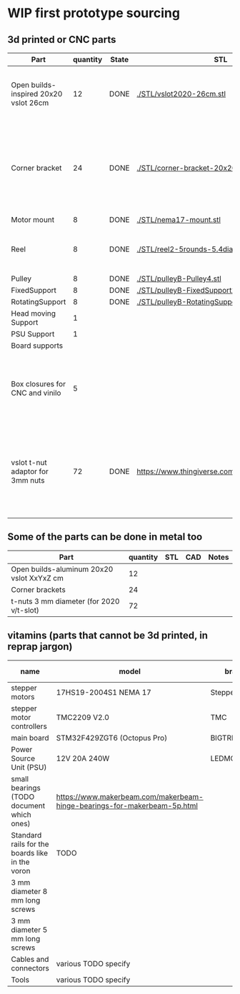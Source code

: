 #+TODO: TODO WIP CAD PRINT LANG | DONE

* WIP first prototype sourcing

** 3d printed or CNC parts

| Part                                  | quantity | State | STL                                             | CAD                          | Notes                                                                                              |
|---------------------------------------+----------+-------+-------------------------------------------------+------------------------------+----------------------------------------------------------------------------------------------------|
| Open builds-inspired 20x20 vslot 26cm |       12 | DONE  | [[./STL/vslot2020-26cm.stl]]                        | [[./CAD/vslot2020.FCStd]]        | TODO: parametrize with freeCAD so it isn't only 2020 vslot                                         |
| Corner bracket                        |       24 | DONE  | [[./STL/corner-bracket-20x20xM3.2.stl]]             | [[./CAD/bracket.FCStd]]          | TODO: Parametrize in the same spreadshit as the extrusion one, for it only serves to unite corners |
| Motor mount                           |        8 | DONE  | [[./STL/nema17-mount.stl]]                          | [[./CAD/motor_mount_try1.FCStd]] |                                                                                                    |
| Reel                                  |        8 | DONE  | [[./STL/reel2-5rounds-5.4diam4.55flat.stl]]         | [[./CAD/reel2.FCStd]]            | LANG: what is it? a reel or a spool? and in spanish?                                               |
| Pulley                                |        8 | DONE  | [[./STL/pulleyB-Pulley4.stl]]                       | [[./CAD/pulleyB.FCStd]]          |                                                                                                    |
| FixedSupport                          |        8 | DONE  | [[./STL/pulleyB-FixedSupport2.stl]]                 | [[./CAD/pulleyB.FCStd]]          |                                                                                                    |
| RotatingSupport                       |        8 | DONE  | [[./STL/pulleyB-RotatingSupport5.stl]]              | [[./CAD/pulleyB.FCStd]]          |                                                                                                    |
| Head moving Support                   |        1 |       |                                                 |                              |                                                                                                    |
| PSU Support                           |        1 |       |                                                 |                              |                                                                                                    |
| Board supports                        |          |       |                                                 |                              |                                                                                                    |
| Box closures for CNC and vinilo       |        5 |       |                                                 |                              | TODO: at least one for the boards side, A second for  the PSU side at least                        |
| vslot t-nut adaptor for 3mm nuts      |       72 | DONE  | https://www.thingiverse.com/thing:3050607/files | MISSING                      | TODO: replace with a CAD parametric one, this one is creative commons but non-commercial           |

** Some of the parts can be done in metal too

| Part                                      | quantity | STL | CAD | Notes |
|-------------------------------------------+----------+-----+-----+-------|
| Open builds-aluminum 20x20 vslot XxYxZ cm |       12 |     |     |       |
| Corner brackets                           |       24 |     |     |       |
| t-nuts 3 mm diameter (for 2020 v/t-slot)  |       72 |     |     |       |

** vitamins (parts that cannot be 3d printed, in reprap jargon)

| name                                            | model                                                                    | brand         | units | price (unit) | price (total) | unit |
|-------------------------------------------------+--------------------------------------------------------------------------+---------------+-------+--------------+---------------+------|
| stepper motors                                  | 17HS19-2004S1 NEMA 17                                                    | StepperOnline |    10 |       10.164 |        101.64 | eur  |
| stepper motor controllers                       | TMC2209 V2.0                                                             | TMC           |    10 |        6.996 |         69.96 | eur  |
| main board                                      | STM32F429ZGT6 (Octopus Pro)                                              | BIGTREETECH   |     1 |        92.99 |         92.99 | eur  |
| Power Source Unit (PSU)                         | 12V 20A 240W                                                             | LEDMO         |       |        19.86 |         19.86 | eur  |
| small bearings (TODO document which ones)       | https://www.makerbeam.com/makerbeam-hinge-bearings-for-makerbeam-5p.html |               |    16 |              |               |      |
| Standard rails for the boards like in the voron | TODO                                                                     |               |     2 |              |               |      |
| 3 mm diameter 8 mm long screws                  |                                                                          |               |    56 |              |               |      |
| 3 mm diameter 5 mm long screws                  |                                                                          |               |    32 |              |               |      |
| Cables and connectors                           | various TODO specify                                                     |               |       |              |             0 | eur  |
| Tools                                           | various TODO specify                                                     |               |       |              |             0 | eur  |
